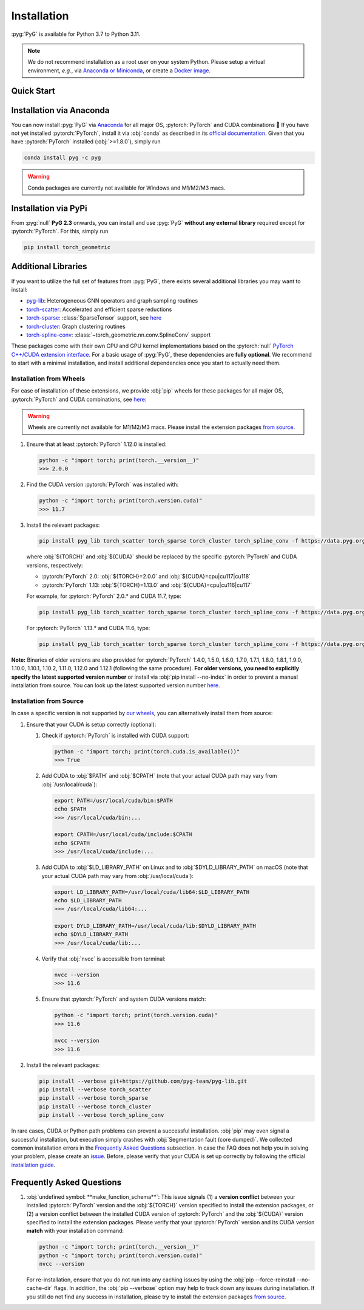 Installation
============

:pyg:`PyG` is available for Python 3.7 to Python 3.11.

.. note::
   We do not recommend installation as a root user on your system Python.
   Please setup a virtual environment, *e.g.*, via `Anaconda or Miniconda <https://conda.io/projects/conda/en/latest/user-guide/install>`_, or create a `Docker image <https://www.docker.com/>`_.

Quick Start
-----------

.. raw:: html
   :file: quick-start.html

Installation via Anaconda
-------------------------

You can now install :pyg:`PyG` via `Anaconda <https://anaconda.org/pyg/pyg>`_ for all major OS, :pytorch:`PyTorch` and CUDA combinations 🤗
If you have not yet installed :pytorch:`PyTorch`, install it via :obj:`conda` as described in its `official documentation <https://pytorch.org/get-started/locally/>`_.
Given that you have :pytorch:`PyTorch` installed (:obj:`>=1.8.0`), simply run

.. code-block:: none

   conda install pyg -c pyg

.. warning::
   Conda packages are currently not available for Windows and M1/M2/M3 macs.

Installation via PyPi
---------------------

From :pyg:`null` **PyG 2.3** onwards, you can install and use :pyg:`PyG` **without any external library** required except for :pytorch:`PyTorch`.
For this, simply run

.. code-block:: none

   pip install torch_geometric

Additional Libraries
--------------------

If you want to utilize the full set of features from :pyg:`PyG`, there exists several additional libraries you may want to install:

* `pyg-lib <https://github.com/pyg-team/pyg-lib>`__: Heterogeneous GNN operators and graph sampling routines
* `torch-scatter <https://github.com/rusty1s/pytorch_scatter>`__: Accelerated and efficient sparse reductions
* `torch-sparse <https://github.com/rusty1s/pytorch_sparse>`__: :class:`SparseTensor` support, see `here <https://pytorch-geometric.readthedocs.io/en/latest/advanced/sparse_tensor.html>`__
* `torch-cluster <https://github.com/rusty1s/pytorch_cluster>`__: Graph clustering routines
* `torch-spline-conv <https://github.com/rusty1s/pytorch_spline_conv>`__: :class:`~torch_geometric.nn.conv.SplineConv` support

These packages come with their own CPU and GPU kernel implementations based on the :pytorch:`null` `PyTorch C++/CUDA extension interface <https://github.com/pytorch/extension-cpp/>`_.
For a basic usage of :pyg:`PyG`, these dependencies are **fully optional**.
We recommend to start with a minimal installation, and install additional dependencies once you start to actually need them.

Installation from Wheels
~~~~~~~~~~~~~~~~~~~~~~~~

For ease of installation of these extensions, we provide :obj:`pip` wheels for these packages for all major OS, :pytorch:`PyTorch` and CUDA combinations, see `here <https://data.pyg.org/whl>`__:

.. warning::
   Wheels are currently not available for M1/M2/M3 macs.
   Please install the extension packages `from source <installation.html#installation-from-source>`__.

#. Ensure that at least :pytorch:`PyTorch` 1.12.0 is installed:

   .. code-block:: none

      python -c "import torch; print(torch.__version__)"
      >>> 2.0.0

#. Find the CUDA version :pytorch:`PyTorch` was installed with:

   .. code-block:: none

      python -c "import torch; print(torch.version.cuda)"
      >>> 11.7

#. Install the relevant packages:

   .. code-block:: none

      pip install pyg_lib torch_scatter torch_sparse torch_cluster torch_spline_conv -f https://data.pyg.org/whl/torch-${TORCH}+${CUDA}.html

   where :obj:`${TORCH}` and :obj:`${CUDA}` should be replaced by the specific :pytorch:`PyTorch` and CUDA versions, respectively:

   * :pytorch:`PyTorch` 2.0: :obj:`${TORCH}=2.0.0` and :obj:`${CUDA}=cpu|cu117|cu118`
   * :pytorch:`PyTorch` 1.13: :obj:`${TORCH}=1.13.0` and :obj:`${CUDA}=cpu|cu116|cu117`

   For example, for :pytorch:`PyTorch` 2.0.* and CUDA 11.7, type:

   .. code-block:: none

      pip install pyg_lib torch_scatter torch_sparse torch_cluster torch_spline_conv -f https://data.pyg.org/whl/torch-2.0.0+cu117.html

   For :pytorch:`PyTorch` 1.13.* and CUDA 11.6, type:

   .. code-block:: none

     pip install pyg_lib torch_scatter torch_sparse torch_cluster torch_spline_conv -f https://data.pyg.org/whl/torch-1.13.0+cu116.html

**Note:** Binaries of older versions are also provided for :pytorch:`PyTorch` 1.4.0, 1.5.0, 1.6.0, 1.7.0, 1.7.1, 1.8.0, 1.8.1, 1.9.0, 1.10.0, 1.10.1, 1.10.2, 1.11.0, 1.12.0 and 1.12.1 (following the same procedure).
**For older versions, you need to explicitly specify the latest supported version number** or install via :obj:`pip install --no-index` in order to prevent a manual installation from source.
You can look up the latest supported version number `here <https://data.pyg.org/whl>`__.

Installation from Source
~~~~~~~~~~~~~~~~~~~~~~~~

In case a specific version is not supported by `our wheels <https://data.pyg.org/whl>`_, you can alternatively install them from source:

#. Ensure that your CUDA is setup correctly (optional):

   #. Check if :pytorch:`PyTorch` is installed with CUDA support:

      .. code-block:: none

         python -c "import torch; print(torch.cuda.is_available())"
         >>> True

   #. Add CUDA to :obj:`$PATH` and :obj:`$CPATH` (note that your actual CUDA path may vary from :obj:`/usr/local/cuda`):

      .. code-block:: none

         export PATH=/usr/local/cuda/bin:$PATH
         echo $PATH
         >>> /usr/local/cuda/bin:...

         export CPATH=/usr/local/cuda/include:$CPATH
         echo $CPATH
         >>> /usr/local/cuda/include:...

   #. Add CUDA to :obj:`$LD_LIBRARY_PATH` on Linux and to :obj:`$DYLD_LIBRARY_PATH` on macOS (note that your actual CUDA path may vary from :obj:`/usr/local/cuda`):

      .. code-block:: none

         export LD_LIBRARY_PATH=/usr/local/cuda/lib64:$LD_LIBRARY_PATH
         echo $LD_LIBRARY_PATH
         >>> /usr/local/cuda/lib64:...

         export DYLD_LIBRARY_PATH=/usr/local/cuda/lib:$DYLD_LIBRARY_PATH
         echo $DYLD_LIBRARY_PATH
         >>> /usr/local/cuda/lib:...

   #. Verify that :obj:`nvcc` is accessible from terminal:

      .. code-block:: none

         nvcc --version
         >>> 11.6

   #. Ensure that :pytorch:`PyTorch` and system CUDA versions match:

      .. code-block:: none

         python -c "import torch; print(torch.version.cuda)"
         >>> 11.6

         nvcc --version
         >>> 11.6

#. Install the relevant packages:

   .. code-block:: none

      pip install --verbose git+https://github.com/pyg-team/pyg-lib.git
      pip install --verbose torch_scatter
      pip install --verbose torch_sparse
      pip install --verbose torch_cluster
      pip install --verbose torch_spline_conv

In rare cases, CUDA or Python path problems can prevent a successful installation.
:obj:`pip` may even signal a successful installation, but execution simply crashes with :obj:`Segmentation fault (core dumped)`.
We collected common installation errors in the `Frequently Asked Questions <installation.html#frequently-asked-questions>`__ subsection.
In case the FAQ does not help you in solving your problem, please create an `issue <https://github.com/pyg-team/pytorch_geometric/issues>`_.
Before, please verify that your CUDA is set up correctly by following the official `installation guide <https://docs.nvidia.com/cuda>`_.

Frequently Asked Questions
--------------------------

#. :obj:`undefined symbol: **make_function_schema**`: This issue signals (1) a **version conflict** between your installed :pytorch:`PyTorch` version and the :obj:`${TORCH}` version specified to install the extension packages, or (2) a version conflict between the installed CUDA version of :pytorch:`PyTorch` and the :obj:`${CUDA}` version specified to install the extension packages.
   Please verify that your :pytorch:`PyTorch` version and its CUDA version **match** with your installation command:

   .. code-block:: none

      python -c "import torch; print(torch.__version__)"
      python -c "import torch; print(torch.version.cuda)"
      nvcc --version

   For re-installation, ensure that you do not run into any caching issues by using the :obj:`pip --force-reinstall --no-cache-dir` flags.
   In addition, the :obj:`pip --verbose` option may help to track down any issues during installation.
   If you still do not find any success in installation, please try to install the extension packages `from source <installation.html#installation-from-source>`__.
